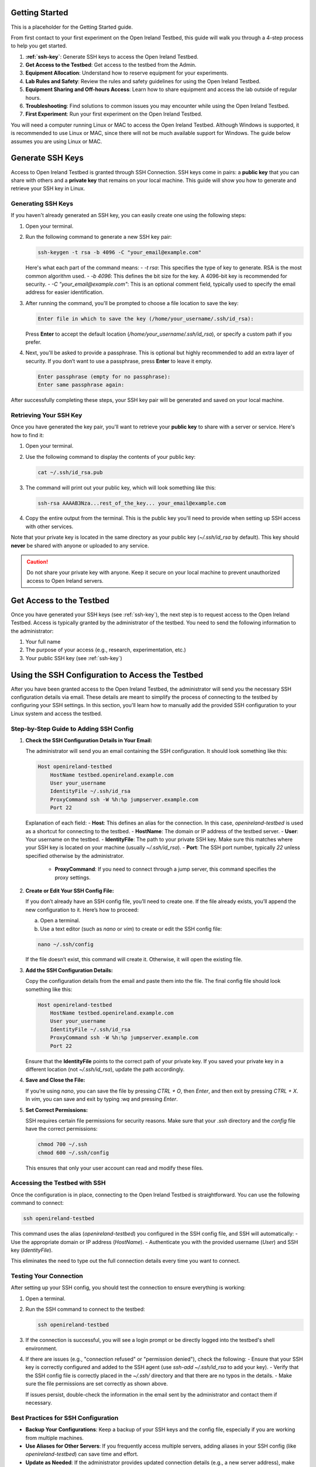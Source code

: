 .. _getting-started:

Getting Started
===========================
This is a placeholder for the Getting Started guide.

From first contact to your first experiment on the Open Ireland Testbed, this guide will walk you through a 4-step process to help you get started.

#. **:ref:`ssh-key`**: Generate SSH keys to access the Open Ireland Testbed.
#. **Get Access to the Testbed**: Get access to the testbed from the Admin. 
#. **Equipment Allocation**: Understand how to reserve equipment for your experiments.
#. **Lab Rules and Safety**: Review the rules and safety guidelines for using the Open Ireland Testbed.
#. **Equipment Sharing and Off-hours Access**: Learn how to share equipment and access the lab outside of regular hours.
#. **Troubleshooting**: Find solutions to common issues you may encounter while using the Open Ireland Testbed.
#. **First Experiment**: Run your first experiment on the Open Ireland Testbed.

.. Note::
You will need a computer running Linux or MAC to access the Open Ireland Testbed. Although Windows is supported, it is recommended to use Linux or MAC, since there will not be much available support for Windows. The guide below assumes you are using Linux or MAC.

.. _ssh-key:

Generate SSH Keys
================================

Access to Open Ireland Testbed is granted through SSH Connection. SSH keys come in pairs: a **public key** that you can share with others and a **private key** that remains on your local machine. This guide will show you how to generate and retrieve your SSH key in Linux.

Generating SSH Keys
---------------------
If you haven't already generated an SSH key, you can easily create one using the following steps:

1. Open your terminal.
2. Run the following command to generate a new SSH key pair:

   .. code-block:: bash

       ssh-keygen -t rsa -b 4096 -C "your_email@example.com"

   Here's what each part of the command means:
   - `-t rsa`: This specifies the type of key to generate. RSA is the most common algorithm used.
   - `-b 4096`: This defines the bit size for the key. A 4096-bit key is recommended for security.
   - `-C "your_email@example.com"`: This is an optional comment field, typically used to specify the email address for easier identification.

3. After running the command, you'll be prompted to choose a file location to save the key:

   .. code-block:: text

       Enter file in which to save the key (/home/your_username/.ssh/id_rsa):

   Press **Enter** to accept the default location (`/home/your_username/.ssh/id_rsa`), or specify a custom path if you prefer.

4. Next, you'll be asked to provide a passphrase. This is optional but highly recommended to add an extra layer of security. If you don’t want to use a passphrase, press **Enter** to leave it empty.

   .. code-block:: text

       Enter passphrase (empty for no passphrase):
       Enter same passphrase again:

After successfully completing these steps, your SSH key pair will be generated and saved on your local machine.

Retrieving Your SSH Key
--------------------------
Once you have generated the key pair, you'll want to retrieve your **public key** to share with a server or service. Here's how to find it:

1. Open your terminal.
2. Use the following command to display the contents of your public key:

   .. code-block:: bash

       cat ~/.ssh/id_rsa.pub

3. The command will print out your public key, which will look something like this:

   .. code-block:: text

       ssh-rsa AAAAB3Nza...rest_of_the_key... your_email@example.com

4. Copy the entire output from the terminal. This is the public key you'll need to provide when setting up SSH access with other services.

Note that your private key is located in the same directory as your public key (`~/.ssh/id_rsa` by default). This key should **never** be shared with anyone or uploaded to any service.

.. Caution::
    Do not share your private key with anyone. Keep it secure on your local machine to prevent unauthorized access to Open Ireland servers.

.. _get-access-testbed:

Get Access to the Testbed
============================

Once you have generated your SSH keys (see :ref:`ssh-key`), the next step is to request access to the Open Ireland Testbed. Access is typically granted by the administrator of the testbed. You need to send the following information to the administrator:

#. Your full name
#. The purpose of your access (e.g., research, experimentation, etc.)
#. Your public SSH key (see :ref:`ssh-key`)

.. _ssh-config-inclusion:

Using the SSH Configuration to Access the Testbed
=================================================

After you have been granted access to the Open Ireland Testbed, the administrator will send you the necessary SSH configuration details via email. These details are meant to simplify the process of connecting to the testbed by configuring your SSH settings. In this section, you'll learn how to manually add the provided SSH configuration to your Linux system and access the testbed.

Step-by-Step Guide to Adding SSH Config
---------------------------------------

1. **Check the SSH Configuration Details in Your Email:**

   The administrator will send you an email containing the SSH configuration. It should look something like this:

   .. code-block:: text

       Host openireland-testbed
           HostName testbed.openireland.example.com
           User your_username
           IdentityFile ~/.ssh/id_rsa
           ProxyCommand ssh -W %h:%p jumpserver.example.com
           Port 22

   Explanation of each field:
   - **Host**: This defines an alias for the connection. In this case, `openireland-testbed` is used as a shortcut for connecting to the testbed.
   - **HostName**: The domain or IP address of the testbed server.
   - **User**: Your username on the testbed.
   - **IdentityFile**: The path to your private SSH key. Make sure this matches where your SSH key is located on your machine (usually `~/.ssh/id_rsa`).
   - **Port**: The SSH port number, typically `22` unless specified otherwise by the administrator.
    - **ProxyCommand**: If you need to connect through a jump server, this command specifies the proxy settings.

2. **Create or Edit Your SSH Config File:**

   If you don’t already have an SSH config file, you’ll need to create one. If the file already exists, you’ll append the new configuration to it. Here’s how to proceed:

   a. Open a terminal.
   
   b. Use a text editor (such as `nano` or `vim`) to create or edit the SSH config file:

   .. code-block:: bash

       nano ~/.ssh/config

   If the file doesn’t exist, this command will create it. Otherwise, it will open the existing file.

3. **Add the SSH Configuration Details:**

   Copy the configuration details from the email and paste them into the file. The final config file should look something like this:

   .. code-block:: text

       Host openireland-testbed
           HostName testbed.openireland.example.com
           User your_username
           IdentityFile ~/.ssh/id_rsa
           ProxyCommand ssh -W %h:%p jumpserver.example.com
           Port 22

   Ensure that the **IdentityFile** points to the correct path of your private key. If you saved your private key in a different location (not `~/.ssh/id_rsa`), update the path accordingly.

4. **Save and Close the File:**

   If you’re using `nano`, you can save the file by pressing `CTRL + O`, then `Enter`, and then exit by pressing `CTRL + X`. In `vim`, you can save and exit by typing `:wq` and pressing `Enter`.

5. **Set Correct Permissions:**

   SSH requires certain file permissions for security reasons. Make sure that your `.ssh` directory and the `config` file have the correct permissions:

   .. code-block:: bash

       chmod 700 ~/.ssh
       chmod 600 ~/.ssh/config

   This ensures that only your user account can read and modify these files.

Accessing the Testbed with SSH
------------------------------

Once the configuration is in place, connecting to the Open Ireland Testbed is straightforward. You can use the following command to connect:

.. code-block:: bash

    ssh openireland-testbed

This command uses the alias (`openireland-testbed`) you configured in the SSH config file, and SSH will automatically:
- Use the appropriate domain or IP address (`HostName`).
- Authenticate you with the provided username (`User`) and SSH key (`IdentityFile`).

This eliminates the need to type out the full connection details every time you want to connect.

Testing Your Connection
------------------------

After setting up your SSH config, you should test the connection to ensure everything is working:

1. Open a terminal.
2. Run the SSH command to connect to the testbed:

   .. code-block:: bash

       ssh openireland-testbed

3. If the connection is successful, you will see a login prompt or be directly logged into the testbed's shell environment.

4. If there are issues (e.g., "connection refused" or "permission denied"), check the following:
   - Ensure that your SSH key is correctly configured and added to the SSH agent (use `ssh-add ~/.ssh/id_rsa` to add your key).
   - Verify that the SSH config file is correctly placed in the `~/.ssh/` directory and that there are no typos in the details.
   - Make sure the file permissions are set correctly as shown above.

   If issues persist, double-check the information in the email sent by the administrator and contact them if necessary.

Best Practices for SSH Configuration
------------------------------------

- **Backup Your Configurations**: Keep a backup of your SSH keys and the config file, especially if you are working from multiple machines.
- **Use Aliases for Other Servers**: If you frequently access multiple servers, adding aliases in your SSH config (like `openireland-testbed`) can save time and effort.
- **Update as Needed**: If the administrator provides updated connection details (e.g., a new server address), make sure to update your SSH config accordingly.

Equipment Allocation
*****************************

Lab Rules and Safety
*****************************

Equipment Sharing and Off-hours Access
******************************************